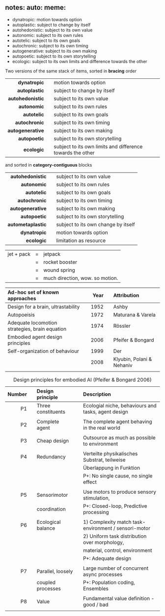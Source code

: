 ** notes: auto: meme:

 - dynatropic: motion towards option
 - autoplastic: subject to change by itself
 - autohedonistic: subject to its own value
 - autonomic: subject to its own rules
 - autotelic: subject to its own goals
 - autochronic: subject to its own timing
 - autogenerative: subject to its own making
 - autopoetic: subject to its own storytelling
 - ecologic: subject to its own limits and difference towards the other

\newpage

Two versions of the same stack of items, sorted in *bracing* order

|              <r> |   |                                                            |
|     *dynatropic* |   | motion towards option                                      |
|    *autoplastic* |   | subject to change by itself                                |
| *autohedonistic* |   | subject to its own value                                   |
|      *autonomic* |   | subject to its own rules                                   |
|      *autotelic* |   | subject to its own goals                                   |
|    *autochronic* |   | subject to its own timing                                  |
| *autogenerative* |   | subject to its own making                                  |
|     *autopoetic* |   | subject to its own storytelling                            |
|       *ecologic* |   | subject to its own limits and difference towards the other |

and sorted in *category-contiguous* blocks

|               <r> |   |                                     |
|  *autohedonistic* |   | subject to its own value            |
|       *autonomic* |   | subject to its own rules            |
|       *autotelic* |   | subject to its own goals            |
|     *autochronic* |   | subject to its own timing           |
|  *autogenerative* |   | subject to its own making           |
|      *autopoetic* |   | subject to its own storytelling     |
| *autometaplastic* |   | subject to its own change by itself |
|      *dynatropic* |   | motion towards option               |
|        *ecologic* |   | limitation as resource              |

\newpage 

| jet + pack | = | jetpack                         |
|            | = | rocket booster                  |
|            | = | wound spring                    |
|            | = | much direction, wow. so motion. |


| *Ad-hoc set of known approaches*               |   | *Year* |   | *Attribution*             |
|------------------------------------------------+---+--------+---+---------------------------|
| <l>                                            |   |    <r> |   | <l>                       |
| Design for a brain, ultrastability             |   |   1952 |   | Ashby                     |
| Autopoeisis                                    |   |   1972 |   | Maturana & Varela         |
| Adequate locomotion strategies, brain equation |   |   1974 |   | Rössler                   |
| Embodied agent design principles               |   |   2006 |   | Pfeifer & Bongard         |
| Self-organization of behaviour                 |   |   1999 |   | Der                       |
|                                                |   |   2008 |   | Klyubin, Polani & Nehaniv |
|                                                |   |        |   |                           |

#+CAPTION: Design principles for embodied AI (Pfeifer & Bongard 2006)
#+ATTR_LATEX: :environment longtable :align r|p{0.3\textwidth}p{0.5\textwidth}
| *Number* |   | *Design principle* |   | *Description*                                        |
|----------+---+--------------------+---+------------------------------------------------------|
|      <r> |   | <l>                |   | <l>                                                  |
|       P1 |   | Three constituents |   | Ecologial niche, behaviours and tasks, agent design  |
|          |   |                    |   |                                                      |
|       P2 |   | Complete agent     |   | The complete agent behaving in the real world        |
|          |   |                    |   |                                                      |
|       P3 |   | Cheap design       |   | Outsource as much as possible to environment         |
|          |   |                    |   |                                                      |
|       P4 |   | Redundancy         |   | Verteilte physikalisches Substrat, teilweise         |
|          |   |                    |   | Überlappung in Funktion                              |
|          |   |                    |   | P+: No single cause, no single effect                |
|          |   |                    |   |                                                      |
|       P5 |   | Sensorimotor       |   | Use motors to produce sensory stimulation,           |
|          |   | coordination       |   | P+: Closed-loop, Predictive processing               |
|          |   |                    |   |                                                      |
|       P6 |   | Ecological balance |   | 1) Complexity match task-environment / sensori-motor |
|          |   |                    |   | 2) Uniform task distribution over morphology,        |
|          |   |                    |   | material, control, environment                       |
|          |   |                    |   | P+: Adequate design                                  |
|          |   |                    |   |                                                      |
|       P7 |   | Parallel, loosely  |   | Large number of concurrent async processes           |
|          |   | coupled processes  |   | P+: Population coding, Ensembles                     |
|          |   |                    |   |                                                      |
|       P8 |   | Value              |   | Fundamental value definition - good / bad            |
|          |   |                    |   |                                                      |
